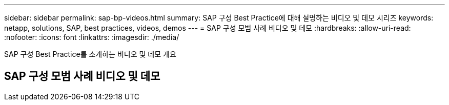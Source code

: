 ---
sidebar: sidebar 
permalink: sap-bp-videos.html 
summary: SAP 구성 Best Practice에 대해 설명하는 비디오 및 데모 시리즈 
keywords: netapp, solutions, SAP, best practices, videos, demos 
---
= SAP 구성 모범 사례 비디오 및 데모
:hardbreaks:
:allow-uri-read: 
:nofooter: 
:icons: font
:linkattrs: 
:imagesdir: ./media/


[role="lead"]
SAP 구성 Best Practice를 소개하는 비디오 및 데모 개요



== SAP 구성 모범 사례 비디오 및 데모
